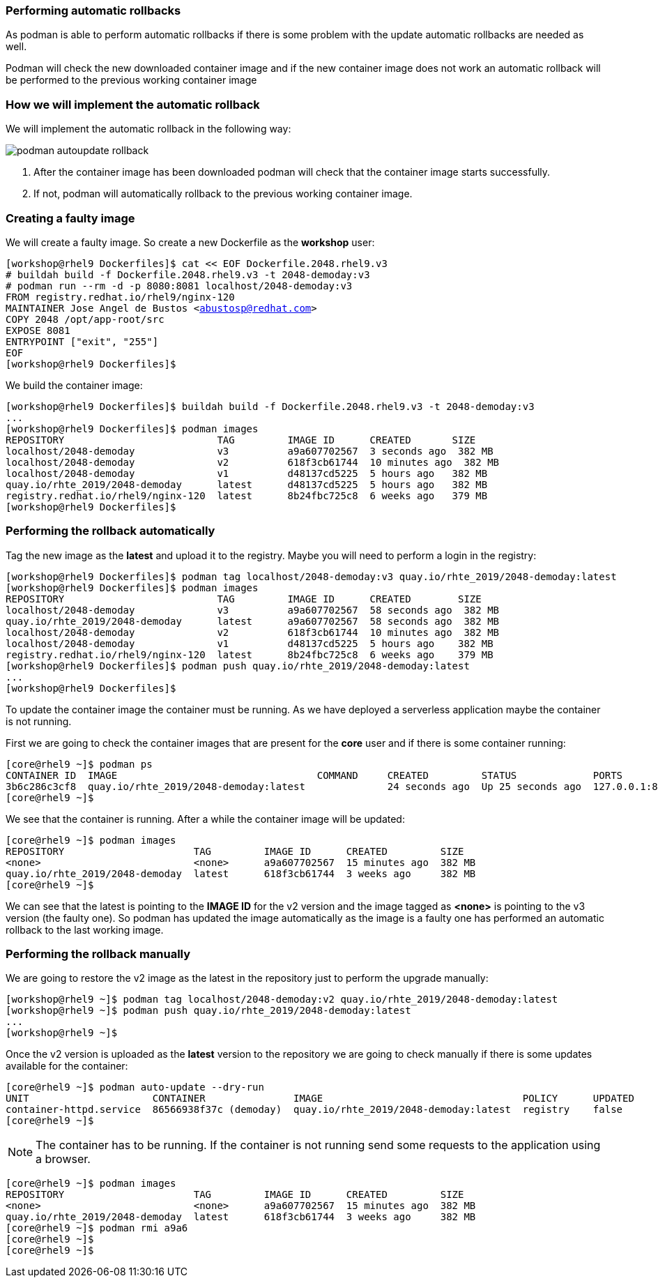 [#podmanrollback]
=== Performing automatic rollbacks

As podman is able to perform automatic rollbacks if there is some problem with the update automatic rollbacks are needed as well.

Podman will check the new downloaded container image and if the new container image does not work an automatic rollback will be performed to the previous working container image

=== How we will implement the automatic rollback

We will implement the automatic rollback in the following way:

image::serverless/podman-autoupdate-rollback.png[]

1. After the container image has been downloaded podman will check that the container image starts successfully.
2. If not, podman will automatically rollback to the previous working container image.

=== Creating a faulty image

We will create a faulty image. So create a new Dockerfile as the **workshop** user:

[source,bash,subs="+macros,+attributes"]
[workshop@rhel9 Dockerfiles]$ cat << EOF Dockerfile.2048.rhel9.v3
# buildah build -f Dockerfile.2048.rhel9.v3 -t 2048-demoday:v3
# podman run --rm -d -p 8080:8081 localhost/2048-demoday:v3
FROM registry.redhat.io/rhel9/nginx-120
MAINTAINER Jose Angel de Bustos <abustosp@redhat.com> 
COPY 2048 /opt/app-root/src
EXPOSE 8081
ENTRYPOINT ["exit", "255"]
EOF
[workshop@rhel9 Dockerfiles]$

We build the container image:

[source,bash,subs="+macros,+attributes"]
[workshop@rhel9 Dockerfiles]$ buildah build -f Dockerfile.2048.rhel9.v3 -t 2048-demoday:v3
...
[workshop@rhel9 Dockerfiles]$ podman images
REPOSITORY                          TAG         IMAGE ID      CREATED       SIZE
localhost/2048-demoday              v3          a9a607702567  3 seconds ago  382 MB
localhost/2048-demoday              v2          618f3cb61744  10 minutes ago  382 MB
localhost/2048-demoday              v1          d48137cd5225  5 hours ago   382 MB
quay.io/rhte_2019/2048-demoday      latest      d48137cd5225  5 hours ago   382 MB
registry.redhat.io/rhel9/nginx-120  latest      8b24fbc725c8  6 weeks ago   379 MB
[workshop@rhel9 Dockerfiles]$

=== Performing the rollback automatically

Tag the new image as the **latest** and upload it to the registry. Maybe you will need to perform a login in the registry:

[source,bash,subs="+macros,+attributes"]
[workshop@rhel9 Dockerfiles]$ podman tag localhost/2048-demoday:v3 quay.io/rhte_2019/2048-demoday:latest
[workshop@rhel9 Dockerfiles]$ podman images
REPOSITORY                          TAG         IMAGE ID      CREATED        SIZE
localhost/2048-demoday              v3          a9a607702567  58 seconds ago  382 MB
quay.io/rhte_2019/2048-demoday      latest      a9a607702567  58 seconds ago  382 MB
localhost/2048-demoday              v2          618f3cb61744  10 minutes ago  382 MB
localhost/2048-demoday              v1          d48137cd5225  5 hours ago    382 MB
registry.redhat.io/rhel9/nginx-120  latest      8b24fbc725c8  6 weeks ago    379 MB
[workshop@rhel9 Dockerfiles]$ podman push quay.io/rhte_2019/2048-demoday:latest
...
[workshop@rhel9 Dockerfiles]$

To update the container image the container must be running. As we have deployed a serverless application maybe the container is not running.

First we are going to check the container images that are present for the **core** user and if there is some container running:

[source,bash,subs="+macros,+attributes"]
[core@rhel9 ~]$ podman ps
CONTAINER ID  IMAGE                                  COMMAND     CREATED         STATUS             PORTS                     NAMES
3b6c286c3cf8  quay.io/rhte_2019/2048-demoday:latest              24 seconds ago  Up 25 seconds ago  127.0.0.1:8080->8081/tcp  demoday
[core@rhel9 ~]$ 

We see that the container is running. After a while the container image will be updated:

[source,bash,subs="+macros,+attributes"]
[core@rhel9 ~]$ podman images
REPOSITORY                      TAG         IMAGE ID      CREATED         SIZE
<none>                          <none>      a9a607702567  15 minutes ago  382 MB
quay.io/rhte_2019/2048-demoday  latest      618f3cb61744  3 weeks ago     382 MB
[core@rhel9 ~]$

We can see that the latest is pointing to the **IMAGE ID** for the v2 version and the image tagged as **<none>** is pointing to the v3 version (the faulty one). So podman has updated the image automatically as the image is a faulty one has performed an automatic rollback to the last working image.

=== Performing the rollback manually

We are going to restore the v2 image as the latest in the repository just to perform the upgrade manually:

[source,bash,subs="+macros,+attributes"]
[workshop@rhel9 ~]$ podman tag localhost/2048-demoday:v2 quay.io/rhte_2019/2048-demoday:latest
[workshop@rhel9 ~]$ podman push quay.io/rhte_2019/2048-demoday:latest
...
[workshop@rhel9 ~]$

Once the v2 version is uploaded as the **latest** version to the repository we are going to check manually if there is some updates available for the container:

[source,bash,subs="+macros,+attributes"]
[core@rhel9 ~]$ podman auto-update --dry-run
UNIT                     CONTAINER               IMAGE                                  POLICY      UPDATED
container-httpd.service  86566938f37c (demoday)  quay.io/rhte_2019/2048-demoday:latest  registry    false
[core@rhel9 ~]$ 

NOTE: The container has to be running. If the container is not running send some requests to the application using a browser.

[source,bash,subs="+macros,+attributes"]
[core@rhel9 ~]$ podman images
REPOSITORY                      TAG         IMAGE ID      CREATED         SIZE
<none>                          <none>      a9a607702567  15 minutes ago  382 MB
quay.io/rhte_2019/2048-demoday  latest      618f3cb61744  3 weeks ago     382 MB
[core@rhel9 ~]$ podman rmi a9a6
[core@rhel9 ~]$
[core@rhel9 ~]$